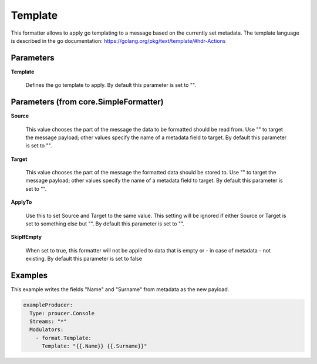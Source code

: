 .. Autogenerated by Gollum RST generator (docs/generator/*.go)

Template
========

This formatter allows to apply go templating to a message based on the
currently set metadata. The template language is described in the go
documentation: https://golang.org/pkg/text/template/#hdr-Actions




Parameters
----------

**Template**

  Defines the go template to apply.
  By default this parameter is set to "".
  
  

Parameters (from core.SimpleFormatter)
--------------------------------------

**Source**

  This value chooses the part of the message the data to be formatted
  should be read from. Use "" to target the message payload; other values
  specify the name of a metadata field to target.
  By default this parameter is set to "".
  
  

**Target**

  This value chooses the part of the message the formatted data
  should be stored to. Use "" to target the message payload; other values
  specify the name of a metadata field to target.
  By default this parameter is set to "".
  
  

**ApplyTo**

  Use this to set Source and Target to the same value. This setting
  will be ignored if either Source or Target is set to something else but "".
  By default this parameter is set to "".
  
  

**SkipIfEmpty**

  When set to true, this formatter will not be applied to data
  that is empty or - in case of metadata - not existing.
  By default this parameter is set to false
  
  

Examples
--------

This example writes the fields "Name" and "Surname" from metadata as
the new payload.

.. code-block:: yaml

	 exampleProducer:
	   Type: proucer.Console
	   Streams: "*"
	   Modulators:
	     - format.Template:
	       Template: "{{.Name}} {{.Surname}}"





